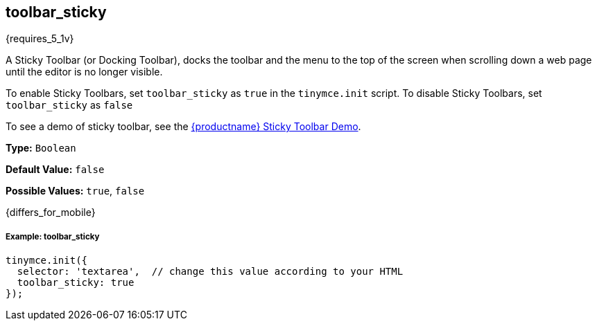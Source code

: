 [[toolbar_sticky]]
== toolbar_sticky

{requires_5_1v}

A Sticky Toolbar (or Docking Toolbar), docks the toolbar and the menu to the top of the screen when scrolling down a web page until the editor is no longer visible.

To enable Sticky Toolbars, set `toolbar_sticky` as `true` in the `tinymce.init` script. To disable Sticky Toolbars, set `toolbar_sticky` as `false`

To see a demo of sticky toolbar, see the https://codepen.io/tinymce/full/qBWLLMP[{productname} Sticky Toolbar Demo].

*Type:* `Boolean`

*Default Value:* `false`

*Possible Values:* `true`, `false`

{differs_for_mobile}

[discrete#example-toolbar_sticky]
===== Example: toolbar_sticky

```js
tinymce.init({
  selector: 'textarea',  // change this value according to your HTML
  toolbar_sticky: true
});
```
